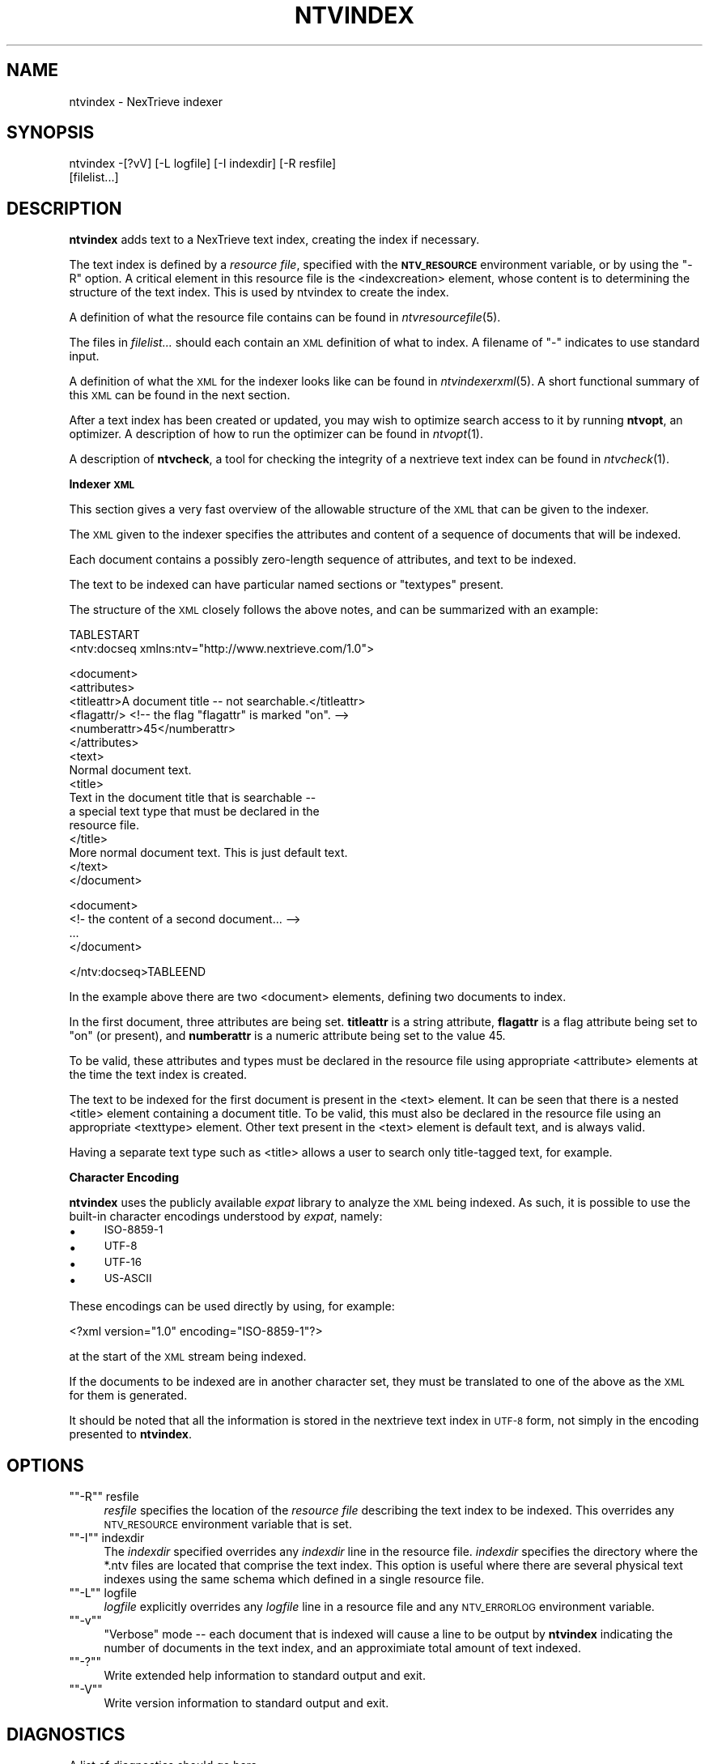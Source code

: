 .\" Automatically generated by Pod::Man version 1.15
.\" Fri Nov 22 12:11:10 2002
.\"
.\" Standard preamble:
.\" ======================================================================
.de Sh \" Subsection heading
.br
.if t .Sp
.ne 5
.PP
\fB\\$1\fR
.PP
..
.de Sp \" Vertical space (when we can't use .PP)
.if t .sp .5v
.if n .sp
..
.de Ip \" List item
.br
.ie \\n(.$>=3 .ne \\$3
.el .ne 3
.IP "\\$1" \\$2
..
.de Vb \" Begin verbatim text
.ft CW
.nf
.ne \\$1
..
.de Ve \" End verbatim text
.ft R

.fi
..
.\" Set up some character translations and predefined strings.  \*(-- will
.\" give an unbreakable dash, \*(PI will give pi, \*(L" will give a left
.\" double quote, and \*(R" will give a right double quote.  | will give a
.\" real vertical bar.  \*(C+ will give a nicer C++.  Capital omega is used
.\" to do unbreakable dashes and therefore won't be available.  \*(C` and
.\" \*(C' expand to `' in nroff, nothing in troff, for use with C<>
.tr \(*W-|\(bv\*(Tr
.ds C+ C\v'-.1v'\h'-1p'\s-2+\h'-1p'+\s0\v'.1v'\h'-1p'
.ie n \{\
.    ds -- \(*W-
.    ds PI pi
.    if (\n(.H=4u)&(1m=24u) .ds -- \(*W\h'-12u'\(*W\h'-12u'-\" diablo 10 pitch
.    if (\n(.H=4u)&(1m=20u) .ds -- \(*W\h'-12u'\(*W\h'-8u'-\"  diablo 12 pitch
.    ds L" ""
.    ds R" ""
.    ds C` ""
.    ds C' ""
'br\}
.el\{\
.    ds -- \|\(em\|
.    ds PI \(*p
.    ds L" ``
.    ds R" ''
'br\}
.\"
.\" If the F register is turned on, we'll generate index entries on stderr
.\" for titles (.TH), headers (.SH), subsections (.Sh), items (.Ip), and
.\" index entries marked with X<> in POD.  Of course, you'll have to process
.\" the output yourself in some meaningful fashion.
.if \nF \{\
.    de IX
.    tm Index:\\$1\t\\n%\t"\\$2"
..
.    nr % 0
.    rr F
.\}
.\"
.\" For nroff, turn off justification.  Always turn off hyphenation; it
.\" makes way too many mistakes in technical documents.
.hy 0
.if n .na
.\"
.\" Accent mark definitions (@(#)ms.acc 1.5 88/02/08 SMI; from UCB 4.2).
.\" Fear.  Run.  Save yourself.  No user-serviceable parts.
.bd B 3
.    \" fudge factors for nroff and troff
.if n \{\
.    ds #H 0
.    ds #V .8m
.    ds #F .3m
.    ds #[ \f1
.    ds #] \fP
.\}
.if t \{\
.    ds #H ((1u-(\\\\n(.fu%2u))*.13m)
.    ds #V .6m
.    ds #F 0
.    ds #[ \&
.    ds #] \&
.\}
.    \" simple accents for nroff and troff
.if n \{\
.    ds ' \&
.    ds ` \&
.    ds ^ \&
.    ds , \&
.    ds ~ ~
.    ds /
.\}
.if t \{\
.    ds ' \\k:\h'-(\\n(.wu*8/10-\*(#H)'\'\h"|\\n:u"
.    ds ` \\k:\h'-(\\n(.wu*8/10-\*(#H)'\`\h'|\\n:u'
.    ds ^ \\k:\h'-(\\n(.wu*10/11-\*(#H)'^\h'|\\n:u'
.    ds , \\k:\h'-(\\n(.wu*8/10)',\h'|\\n:u'
.    ds ~ \\k:\h'-(\\n(.wu-\*(#H-.1m)'~\h'|\\n:u'
.    ds / \\k:\h'-(\\n(.wu*8/10-\*(#H)'\z\(sl\h'|\\n:u'
.\}
.    \" troff and (daisy-wheel) nroff accents
.ds : \\k:\h'-(\\n(.wu*8/10-\*(#H+.1m+\*(#F)'\v'-\*(#V'\z.\h'.2m+\*(#F'.\h'|\\n:u'\v'\*(#V'
.ds 8 \h'\*(#H'\(*b\h'-\*(#H'
.ds o \\k:\h'-(\\n(.wu+\w'\(de'u-\*(#H)/2u'\v'-.3n'\*(#[\z\(de\v'.3n'\h'|\\n:u'\*(#]
.ds d- \h'\*(#H'\(pd\h'-\w'~'u'\v'-.25m'\f2\(hy\fP\v'.25m'\h'-\*(#H'
.ds D- D\\k:\h'-\w'D'u'\v'-.11m'\z\(hy\v'.11m'\h'|\\n:u'
.ds th \*(#[\v'.3m'\s+1I\s-1\v'-.3m'\h'-(\w'I'u*2/3)'\s-1o\s+1\*(#]
.ds Th \*(#[\s+2I\s-2\h'-\w'I'u*3/5'\v'-.3m'o\v'.3m'\*(#]
.ds ae a\h'-(\w'a'u*4/10)'e
.ds Ae A\h'-(\w'A'u*4/10)'E
.    \" corrections for vroff
.if v .ds ~ \\k:\h'-(\\n(.wu*9/10-\*(#H)'\s-2\u~\d\s+2\h'|\\n:u'
.if v .ds ^ \\k:\h'-(\\n(.wu*10/11-\*(#H)'\v'-.4m'^\v'.4m'\h'|\\n:u'
.    \" for low resolution devices (crt and lpr)
.if \n(.H>23 .if \n(.V>19 \
\{\
.    ds : e
.    ds 8 ss
.    ds o a
.    ds d- d\h'-1'\(ga
.    ds D- D\h'-1'\(hy
.    ds th \o'bp'
.    ds Th \o'LP'
.    ds ae ae
.    ds Ae AE
.\}
.rm #[ #] #H #V #F C
.\" ======================================================================
.\"
.IX Title "NTVINDEX 1"
.TH NTVINDEX 1 "2.0.0" "2002-11-22" "NexTrieve"
.UC
.SH "NAME"
ntvindex \- NexTrieve indexer
.SH "SYNOPSIS"
.IX Header "SYNOPSIS"
.Vb 2
\& ntvindex -[?vV] [-L logfile] [-I indexdir] [-R resfile]
\&          [filelist...]
.Ve
.SH "DESCRIPTION"
.IX Header "DESCRIPTION"
\&\fBntvindex\fR adds text to a NexTrieve text index, creating the index
if necessary.
.PP
The text index is defined by a \fIresource file\fR, specified with
the \fB\s-1NTV_RESOURCE\s0\fR environment variable, or by using the \f(CW\*(C`\-R\*(C'\fR option.
A critical element in this resource file
is the <indexcreation> element,
whose content is to determining the structure of the
text index.  This is used by ntvindex to create the index.
.PP
A definition of what the resource file contains can be found
in \fIntvresourcefile\fR\|(5).
.PP
The files in \fIfilelist...\fR should each contain an \s-1XML\s0 definition of what
to index.  A filename of \*(L"\-\*(R" indicates to use standard input.
.PP
A definition of what the \s-1XML\s0 for the indexer looks like
can be found in \fIntvindexerxml\fR\|(5).  A short functional summary of this
\&\s-1XML\s0 can be found in the next section.
.PP
After a text index has been created or updated, you may wish to
optimize search access to it by running \fBntvopt\fR, an optimizer.
A description of how to run the optimizer can be found in \fIntvopt\fR\|(1).
.PP
A description of \fBntvcheck\fR, a tool for checking the integrity of
a nextrieve text index can be found in \fIntvcheck\fR\|(1).
.Sh "Indexer \s-1XML\s0"
.IX Subsection "Indexer XML"
This section gives a very fast overview of
the allowable structure of the \s-1XML\s0 that can be given to the indexer.
.PP
The \s-1XML\s0 given to the indexer specifies the attributes and content of
a sequence of documents that will be indexed.
.PP
Each document contains a possibly zero-length sequence of attributes,
and text to be indexed.
.PP
The text to be indexed can have particular named sections or \*(L"textypes\*(R"
present.
.PP
The structure of the \s-1XML\s0 closely follows the above notes, and can
be summarized with an example:
.PP
.Vb 2
\&    TABLESTART
\&    <ntv:docseq xmlns:ntv="http://www.nextrieve.com/1.0">
.Ve
.Vb 16
\&        <document>
\&            <attributes>
\&                <titleattr>A document title -- not searchable.</titleattr>
\&                <flagattr/> <!-- the flag "flagattr" is marked "on". -->
\&                <numberattr>45</numberattr>
\&            </attributes>
\&            <text>
\&                Normal document text.
\&                <title>
\&                    Text in the document title that is searchable --
\&                    a special text type that must be declared in the
\&                    resource file.
\&                </title>
\&                More normal document text.  This is just default text.
\&            </text>
\&        </document>
.Ve
.Vb 4
\&        <document>
\&            <!- the content of a second document... -->
\&            ...
\&        </document>
.Ve
.Vb 1
\&    </ntv:docseq>TABLEEND
.Ve
In the example above there are two <document> elements, defining two
documents to index.
.PP
In the first document, three attributes are being set.  \fBtitleattr\fR
is a string attribute, \fBflagattr\fR is a flag attribute being set to \*(L"on\*(R"
(or present), and \fBnumberattr\fR is a numeric attribute being set to the value
45.
.PP
To be valid, these attributes and types must be declared in the resource
file using appropriate <attribute> elements
at the time the text index is created.
.PP
The text to be indexed for the first document is present in the <text>
element.  It can be seen that there is a nested <title> element containing
a document title.  To be valid, this must also be declared in the resource
file using an appropriate <texttype> element.  Other text present in the
<text> element is default text, and is always valid.
.PP
Having a separate text type such as <title> allows a user to search
only title-tagged text, for example.
.Sh "Character Encoding"
.IX Subsection "Character Encoding"
\&\fBntvindex\fR uses the publicly available \fIexpat\fR library to analyze the
\&\s-1XML\s0 being indexed.  As such, it is possible to use the built-in character
encodings understood by \fIexpat\fR, namely:
.Ip "\(bu" 4
\&\s-1ISO-8859\-1\s0
.Ip "\(bu" 4
\&\s-1UTF-8\s0
.Ip "\(bu" 4
\&\s-1UTF-16\s0
.Ip "\(bu" 4
\&\s-1US-ASCII\s0
.PP
These encodings can be used directly by using, for example:
.PP
.Vb 1
\&    <?xml version="1.0" encoding="ISO-8859-1"?>
.Ve
at the start of the \s-1XML\s0 stream being indexed.
.PP
If the documents to be indexed are in another character set, they must
be translated to one of the above as the \s-1XML\s0 for them is generated.
.PP
It should be noted that all the information is stored in the nextrieve
text index in \s-1UTF-8\s0 form, not simply in the encoding presented
to \fBntvindex\fR.
.SH "OPTIONS"
.IX Header "OPTIONS"
.if n .Ip "\f(CW""""\-R""""\fR resfile" 4
.el .Ip "\f(CW\-R\fR resfile" 4
.IX Item "-R resfile"
\&\fIresfile\fR specifies the location of the \fIresource file\fR describing the
text index to be indexed.  This overrides any \s-1NTV_RESOURCE\s0 environment
variable that is set.
.if n .Ip "\f(CW""""\-I""""\fR indexdir" 4
.el .Ip "\f(CW\-I\fR indexdir" 4
.IX Item "-I indexdir"
The \fIindexdir\fR specified overrides any \fIindexdir\fR line in the resource
file.  \fIindexdir\fR specifies the directory where the *.ntv files are located
that
comprise the text index.  This option is useful where there are
several physical text indexes using the same schema which defined in a single
resource file.
.if n .Ip "\f(CW""""\-L""""\fR logfile" 4
.el .Ip "\f(CW\-L\fR logfile" 4
.IX Item "-L logfile"
\&\fIlogfile\fR explicitly overrides any \fIlogfile\fR line in a resource file
and any \s-1NTV_ERRORLOG\s0 environment variable.
.if n .Ip "\f(CW""""\-v""""\fR" 4
.el .Ip "\f(CW\-v\fR" 4
.IX Item "-v"
\&\*(L"Verbose\*(R" mode \*(-- each document that is indexed will cause a line to be
output by \fBntvindex\fR indicating the number of documents in the text index,
and an approximiate total amount of text indexed.
.if n .Ip "\f(CW""""\-?""""\fR" 4
.el .Ip "\f(CW\-?\fR" 4
.IX Item "-?"
Write extended help information to standard output and exit.
.if n .Ip "\f(CW""""\-V""""\fR" 4
.el .Ip "\f(CW\-V\fR" 4
.IX Item "-V"
Write version information to standard output and exit.
.SH "DIAGNOSTICS"
.IX Header "DIAGNOSTICS"
A list of diagnostics should go here.
.SH "ENVIRONMENT"
.IX Header "ENVIRONMENT"
.Ip "\s-1NTV_RESOURCE\s0" 4
.IX Item "NTV_RESOURCE"
The location of the resource file describing the text index.
Can be overridden by the \f(CW\*(C`\-R\*(C'\fR option.
.Ip "\s-1NTV_ERRORLOG\s0" 4
.IX Item "NTV_ERRORLOG"
Where to log error messages.
Overridden by a \fBlogfile\fR line in the resource file.
Can be overridden by the \f(CW\*(C`\-L\*(C'\fR option.
.SH "CAVEATS"
.IX Header "CAVEATS"
.SH "BUGS"
.IX Header "BUGS"
.SH "RESTRICTIONS"
.IX Header "RESTRICTIONS"
.SH "SEE ALSO"
.IX Header "SEE ALSO"
.Vb 1
\&    ntvsearch(1), ntvsearchd(1), ntvresources(5), nextrieve-caching(1).
.Ve
